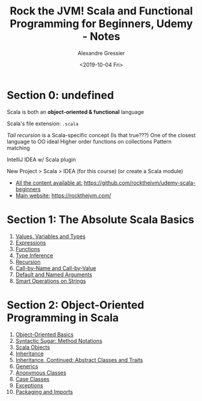 #+TITLE: Rock the JVM! Scala and Functional Programming for Beginners, Udemy - Notes
#+AUTHOR: Alexandre Gressier
#+DATE: <2019-10-04 Fri>

* Section 0: undefined

Scala is both an *object-oriented & functional* language

Scala's file extension: ~.scala~

/Tail recursion/ is a Scala-specific concept (Is that true???)
One of the closest language to OO ideal
Higher order functions on collections
Pattern matching

IntelliJ IDEA w/ Scala plugin

New Project > Scala > IDEA (for this course)
(or create a Scala module)

- _All the content available at:_ [[https://github.com/rockthejvm/udemy-scala-beginners]]
- _Main website:_ [[https://rockthejvm.com/]]

* Section 1: The Absolute Scala Basics

1. [[./src/lectures/part1basics/ValuesVariablesTypes.scala][Values, Variables and Types]]
2. [[./src/lectures/part1basics/Expressions.scala][Expressions]]
3. [[./src/lectures/part1basics/Functions.scala][Functions]]
4. [[./src/lectures/part1basics/TypeInference.scala][Type Inference]]
5. [[./src/lectures/part1basics/Recursion.scala][Recursion]]
6. [[./src/lectures/part1basics/CallByNameVsCallByValue.scala][Call-by-Name and Call-by-Value]]
7. [[./src/lectures/part1basics/DefaultArgs.scala][Default and Named Arguments]]
8. [[./src/lectures/part1basics/StringOps.scala][Smart Operations on Strings]]

* Section 2: Object-Oriented Programming in Scala

1. [[./src/lectures/part2oop/OOBasics.scala][Object-Oriented Basics]]
2. [[./src/lectures/part2oop/MethodNotations.scala][Syntactic Sugar: Method Notations]]
3. [[./src/lectures/part2oop/Objects.scala][Scala Objects]]
4. [[./src/lectures/part2oop/Inheritance.scala][Inheritance]]
5. [[./src/lectures/part2oop/AbstractDataTypes.scala][Inheritance, Continued: Abstract Classes and Traits]]
6. [[./src/lectures/part2oop/Generics.scala][Generics]]
7. [[./src/lectures/part2oop/AnonymousClasses.scala][Anonymous Classes]]
8. [[./src/lectures/part2oop/CaseClasses.scala][Case Classes]]
9. [[./src/lectures/part2oop/Exceptions.scala][Exceptions]]
10. [[./src/lectures/part2oop/PackagingAndImports.scala][Packaging and Imports]]
